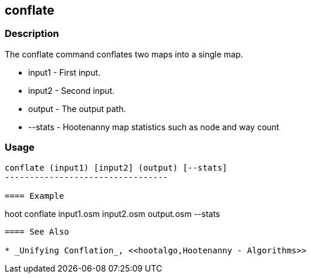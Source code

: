 [[conflate]]
== conflate

=== Description

The +conflate+ command conflates two maps into a single map.

* +input1+  - First input.
* +input2+  - Second input.
* +output+  - The output path.
* +--stats+ - Hootenanny map statistics such as node and way count

=== Usage

--------------------------------------
conflate (input1) [input2] (output) [--stats]
---------------------------------

==== Example

--------------------------------------
hoot conflate input1.osm input2.osm output.osm --stats
--------------------------------------

==== See Also

* _Unifying Conflation_, <<hootalgo,Hootenanny - Algorithms>>

